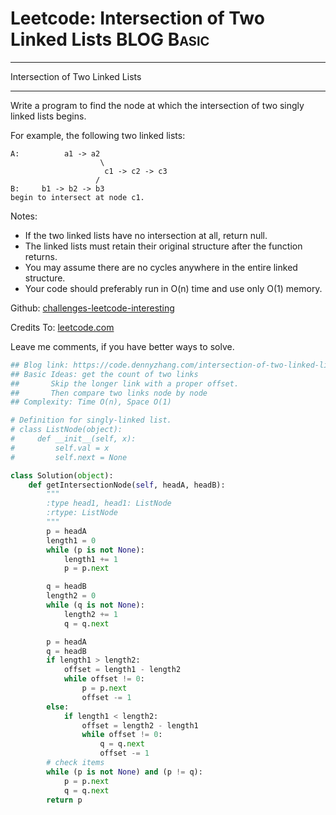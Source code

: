 * Leetcode: Intersection of Two Linked Lists                     :BLOG:Basic:
#+STARTUP: showeverything
#+OPTIONS: toc:nil \n:t ^:nil creator:nil d:nil
:PROPERTIES:
:type:     linkedlist
:END:
---------------------------------------------------------------------
Intersection of Two Linked Lists
---------------------------------------------------------------------
Write a program to find the node at which the intersection of two singly linked lists begins.

For example, the following two linked lists:
#+BEGIN_EXAMPLE
A:          a1 -> a2
                    \
                     c1 -> c2 -> c3
                   /            
B:     b1 -> b2 -> b3
begin to intersect at node c1.
#+END_EXAMPLE

Notes:

- If the two linked lists have no intersection at all, return null.
- The linked lists must retain their original structure after the function returns.
- You may assume there are no cycles anywhere in the entire linked structure.
- Your code should preferably run in O(n) time and use only O(1) memory.

Github: [[url-external:https://github.com/DennyZhang/challenges-leetcode-interesting/tree/master/intersection-of-two-linked-lists][challenges-leetcode-interesting]]

Credits To: [[url-external:https://leetcode.com/problems/intersection-of-two-linked-lists/description/][leetcode.com]]

Leave me comments, if you have better ways to solve.

#+BEGIN_SRC python
## Blog link: https://code.dennyzhang.com/intersection-of-two-linked-lists
## Basic Ideas: get the count of two links
##       Skip the longer link with a proper offset.
##       Then compare two links node by node
## Complexity: Time O(n), Space O(1)

# Definition for singly-linked list.
# class ListNode(object):
#     def __init__(self, x):
#         self.val = x
#         self.next = None

class Solution(object):
    def getIntersectionNode(self, headA, headB):
        """
        :type head1, head1: ListNode
        :rtype: ListNode
        """
        p = headA
        length1 = 0
        while (p is not None):
            length1 += 1
            p = p.next

        q = headB
        length2 = 0
        while (q is not None):
            length2 += 1
            q = q.next

        p = headA
        q = headB
        if length1 > length2:
            offset = length1 - length2
            while offset != 0:
                p = p.next
                offset -= 1
        else:
            if length1 < length2:
                offset = length2 - length1
                while offset != 0:
                    q = q.next
                    offset -= 1
        # check items
        while (p is not None) and (p != q):
            p = p.next
            q = q.next
        return p        
#+END_SRC
